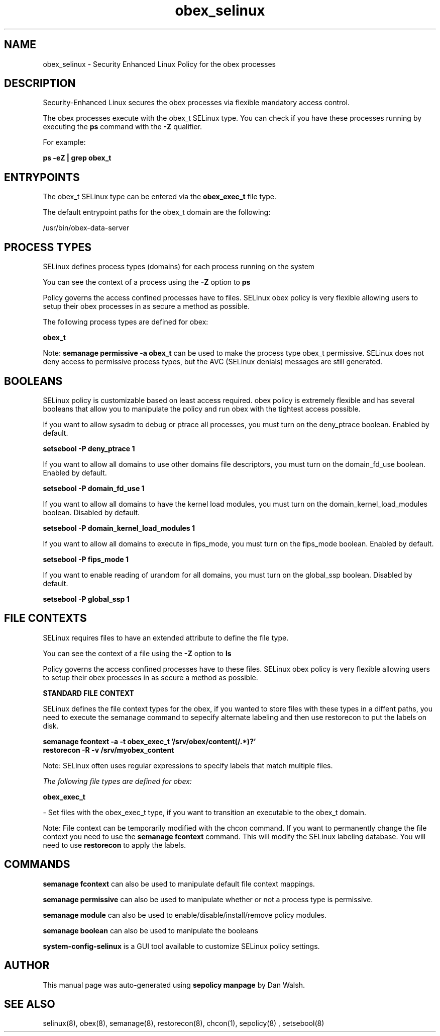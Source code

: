 .TH  "obex_selinux"  "8"  "13-01-16" "obex" "SELinux Policy documentation for obex"
.SH "NAME"
obex_selinux \- Security Enhanced Linux Policy for the obex processes
.SH "DESCRIPTION"

Security-Enhanced Linux secures the obex processes via flexible mandatory access control.

The obex processes execute with the obex_t SELinux type. You can check if you have these processes running by executing the \fBps\fP command with the \fB\-Z\fP qualifier.

For example:

.B ps -eZ | grep obex_t


.SH "ENTRYPOINTS"

The obex_t SELinux type can be entered via the \fBobex_exec_t\fP file type.

The default entrypoint paths for the obex_t domain are the following:

/usr/bin/obex-data-server
.SH PROCESS TYPES
SELinux defines process types (domains) for each process running on the system
.PP
You can see the context of a process using the \fB\-Z\fP option to \fBps\bP
.PP
Policy governs the access confined processes have to files.
SELinux obex policy is very flexible allowing users to setup their obex processes in as secure a method as possible.
.PP
The following process types are defined for obex:

.EX
.B obex_t
.EE
.PP
Note:
.B semanage permissive -a obex_t
can be used to make the process type obex_t permissive. SELinux does not deny access to permissive process types, but the AVC (SELinux denials) messages are still generated.

.SH BOOLEANS
SELinux policy is customizable based on least access required.  obex policy is extremely flexible and has several booleans that allow you to manipulate the policy and run obex with the tightest access possible.


.PP
If you want to allow sysadm to debug or ptrace all processes, you must turn on the deny_ptrace boolean. Enabled by default.

.EX
.B setsebool -P deny_ptrace 1

.EE

.PP
If you want to allow all domains to use other domains file descriptors, you must turn on the domain_fd_use boolean. Enabled by default.

.EX
.B setsebool -P domain_fd_use 1

.EE

.PP
If you want to allow all domains to have the kernel load modules, you must turn on the domain_kernel_load_modules boolean. Disabled by default.

.EX
.B setsebool -P domain_kernel_load_modules 1

.EE

.PP
If you want to allow all domains to execute in fips_mode, you must turn on the fips_mode boolean. Enabled by default.

.EX
.B setsebool -P fips_mode 1

.EE

.PP
If you want to enable reading of urandom for all domains, you must turn on the global_ssp boolean. Disabled by default.

.EX
.B setsebool -P global_ssp 1

.EE

.SH FILE CONTEXTS
SELinux requires files to have an extended attribute to define the file type.
.PP
You can see the context of a file using the \fB\-Z\fP option to \fBls\bP
.PP
Policy governs the access confined processes have to these files.
SELinux obex policy is very flexible allowing users to setup their obex processes in as secure a method as possible.
.PP

.PP
.B STANDARD FILE CONTEXT

SELinux defines the file context types for the obex, if you wanted to
store files with these types in a diffent paths, you need to execute the semanage command to sepecify alternate labeling and then use restorecon to put the labels on disk.

.B semanage fcontext -a -t obex_exec_t '/srv/obex/content(/.*)?'
.br
.B restorecon -R -v /srv/myobex_content

Note: SELinux often uses regular expressions to specify labels that match multiple files.

.I The following file types are defined for obex:


.EX
.PP
.B obex_exec_t
.EE

- Set files with the obex_exec_t type, if you want to transition an executable to the obex_t domain.


.PP
Note: File context can be temporarily modified with the chcon command.  If you want to permanently change the file context you need to use the
.B semanage fcontext
command.  This will modify the SELinux labeling database.  You will need to use
.B restorecon
to apply the labels.

.SH "COMMANDS"
.B semanage fcontext
can also be used to manipulate default file context mappings.
.PP
.B semanage permissive
can also be used to manipulate whether or not a process type is permissive.
.PP
.B semanage module
can also be used to enable/disable/install/remove policy modules.

.B semanage boolean
can also be used to manipulate the booleans

.PP
.B system-config-selinux
is a GUI tool available to customize SELinux policy settings.

.SH AUTHOR
This manual page was auto-generated using
.B "sepolicy manpage"
by Dan Walsh.

.SH "SEE ALSO"
selinux(8), obex(8), semanage(8), restorecon(8), chcon(1), sepolicy(8)
, setsebool(8)